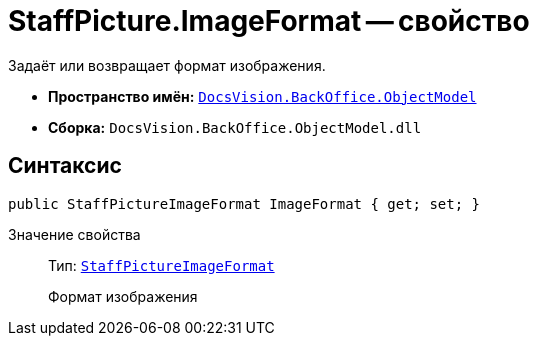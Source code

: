 = StaffPicture.ImageFormat -- свойство

Задаёт или возвращает формат изображения.

* *Пространство имён:* `xref:Platform-ObjectModel:ObjectModel_NS.adoc[DocsVision.BackOffice.ObjectModel]`
* *Сборка:* `DocsVision.BackOffice.ObjectModel.dll`

== Синтаксис

[source,csharp]
----
public StaffPictureImageFormat ImageFormat { get; set; }
----

Значение свойства::
Тип: `xref:StaffPictureImageFormat_EN.adoc[StaffPictureImageFormat]`
+
Формат изображения

